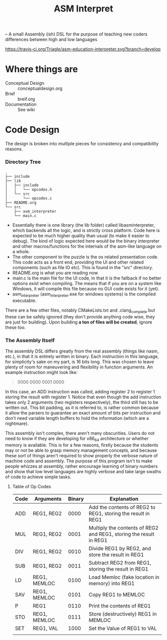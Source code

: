 #+TITLE: ASM Interpret

-- A small Assembly (ish) DSL for the purpose of teaching new coders differences
between high and low languages

[[https://travis-ci.org/Triagle/asm-education-interpreter.svg?branch=develop]]

* Where things are
- Conceptual Design :: conceptualdesign.org
- Brief :: breif.org
- Documentation :: See wiki
* Code Design
The design is broken into multiple pieces for consistency and compatibility
reasons.
*** Directory Tree
#+BEGIN_EXAMPLE
.
├── include
├── lib
│   ├── include
│   │   └── opcodes.h
│   └── src
│       └── opcodes.c
├── README.org
└── src
    ├── asm_interpreter
    └── main.c
#+END_EXAMPLE
- Essentially there is one library (the lib folder) called libasminterpreter, which backends all the
  logic, and is strictly cross platform. Code here is expected to be much higher
  quality than usual (to make it easier to debug). The kind of logic
  expected here would be the binary interpreter and other macros/functions for the internals of the
  asm-like language on a whole.
- The other component to the puzzle is the os related presentation code. This
  code acts as a front end, providing the UI and other related components (such as file
  IO etc). This is found in the "src" directory.
- README.org is what you are reading now.
- main.c is the main file for the UI code, in that it is the fallback if no
  better options exist when compiling. The means that if you are on a system
  like Windows, it will compile this file because no GUI code exists for it
  (yet).
- asm_interpreter (asm_interpreter.exe for windows systems) is the compiled
  executable.
There are a few other files, notably CMakeLists.txt and .clang_complete but
these can be safely ignored (they don't provide anything code wise, they are
just for building). Upon building *a ton of files will be created*, ignore these
too.
*** The Assembly Itself
The assembly DSL differs greatly from the real assembly (things like nasm,
etc.), in that it is entirely written in binary. Each instruction in this
language, for simplicity's sake on my part, is 16 bits long. This was chosen to
leave plenty of room for maneuvering and flexibility in function arguments. An
example instruction might look like:
#+BEGIN_QUOTE
0000 0000 0001 0000
#+END_QUOTE
In this case, an ADD instruction was called, adding register 2 to register 1
storing the result with register 1. Notice that even though the add instruction
takes only 2 arguments (two registers respectively), the third still has to be
written out. This bit padding, as it is referred to, is rather common because it
allow the parsers to guarantee an exact amount of bits per instruction and don't need
variable length buffers to hold the information (which are a nightmare).

This assembly isn't complex, there aren't many obscurities. Users do not need to
know if they are developing for x86_64 architecture or whether memory is
available. This is for a few reasons, firstly because the students may or not be
able to grasp memory management concepts, and because these sort of things
aren't required to show properly the verbose nature of machine code and
assembly. The purpose of this program isn't to make people whizzes at assembly,
rather encourage learning of binary numbers and show that low level languages
are highly verbose and take large swaths of code to achieve simple tasks.

**** Table of Op Codes
| Code | Arguments    | Binary | Explanation                                                        |
|------+--------------+--------+--------------------------------------------------------------------|
| ADD  | REG1, REG2   |   0000 | Add the contents of REG2 to REG1, storing the result in REG1       |
| MUL  | REG1, REG2   |   0001 | Multiply the contents of REG2 and REG1, storing the result in REG1 |
| DIV  | REG1, REG2   |   0010 | Divide REG1 by REG2, and store the result in REG1                  |
| SUB  | REG1, REG2   |   0011 | Subtract REG2 from REG1, storing the result in REG1                |
| LD   | REG1, MEMLOC |   0100 | Load Memloc (fake location in memory) into REG1                    |
| SAV  | REG1, MEMLOC |   0101 | Copy REG1 to MEMLOC                                                |
| P    | REG1         |   0110 | Print the contents of REG1                                         |
| STO  | REG1, MEMLOC |   0111 | Store (destructively) REG1 in MEMLOC                               |
| SET  | REG1, VAL    |   1000 | Set the Value of REG1 to VAL                                       |
|      |              |        |                                                                    |
